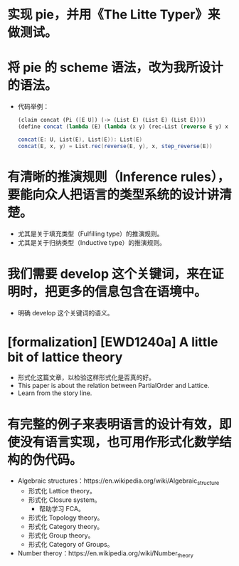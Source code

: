 * 实现 pie，并用《The Litte Typer》来做测试。
* 将 pie 的 scheme 语法，改为我所设计的语法。
- 代码举例：
  #+begin_src scheme
  (claim concat (Pi ([E U]) (-> (List E) (List E) (List E))))
  (define concat (lambda (E) (lambda (x y) (rec-List (reverse E y) x (step-reverse E)))))
  #+end_src
  #+begin_src scala
  concat(E: U, List(E), List(E)): List(E)
  concat(E, x, y) = List.rec(reverse(E, y), x, step_reverse(E))
  #+end_src
* 有清晰的推演规则（Inference rules），要能向众人把语言的类型系统的设计讲清楚。
- 尤其是关于填充类型（Fulfilling type）的推演规则。
- 尤其是关于归纳类型（Inductive type）的推演规则。
* 我们需要 develop 这个关键词，来在证明时，把更多的信息包含在语境中。
- 明确 develop 这个关键词的语义。
* [formalization] [EWD1240a] A little bit of lattice theory
- 形式化这篇文章，以检验这样形式化是否真的好。
- This paper is about the relation between PartialOrder and Lattice.
- Learn from the story line.
* 有完整的例子来表明语言的设计有效，即使没有语言实现，也可用作形式化数学结构的伪代码。
- Algebraic structures：https://en.wikipedia.org/wiki/Algebraic_structure
  - 形式化 Lattice theory。
  - 形式化 Closure system。
    - 帮助学习 FCA。
  - 形式化 Topology theory。
  - 形式化 Category theory。
  - 形式化 Group theory。
  - 形式化 Category of Groups。
- Number theroy：https://en.wikipedia.org/wiki/Number_theory
